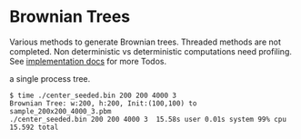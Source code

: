 * Brownian Trees
Various methods to generate Brownian trees.  
Threaded methods are not completed.
Non deterministic vs deterministic computations need profiling.
See [[file:docs/impl.org][implementation docs]] for more Todos.

a single process tree.
#+BEGIN_EXAMPLE
  $ time ./center_seeded.bin 200 200 4000 3                             
  Brownian Tree: w:200, h:200, Init:(100,100) to sample_200x200_4000_3.pbm
  ./center_seeded.bin 200 200 4000 3  15.58s user 0.01s system 99% cpu 15.592 total
#+END_EXAMPLE

[[file:sample_200x200_4000_3.png]]
